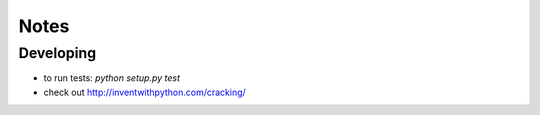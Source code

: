 =====
Notes
=====

Developing
==========
* to run tests: `python setup.py test`
* check out http://inventwithpython.com/cracking/
